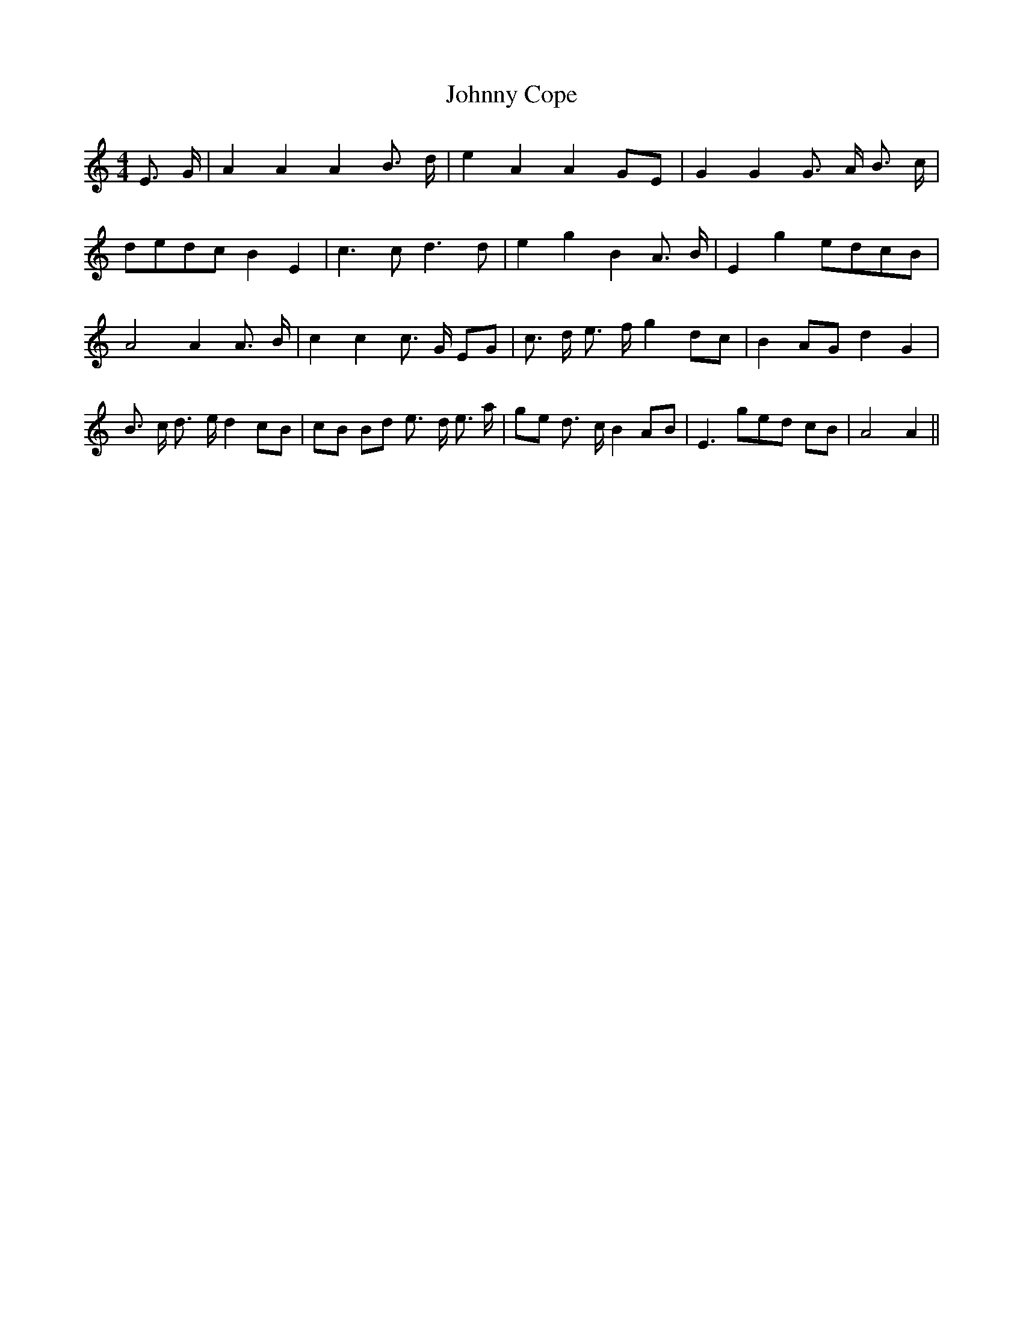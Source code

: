 % Generated more or less automatically by swtoabc by Erich Rickheit KSC
X:1
T:Johnny Cope
M:4/4
L:1/8
K:C
 E3/2- G/2| A2 A2 A2 B3/2- d/2| e2 A2 A2G-E| G2 G2 G3/2- A/2 B3/2- c/2|\
d-ed-c B2 E2| c3 c d3 d| e2 g2 B2 A3/2- B/2| E2 g2e-dc-B| A4 A2 A3/2- B/2|\
 c2 c2 c3/2- G/2 EG| c3/2- d/2 e3/2- f/2 g2d-c| B2A-G d2 G2| B3/2- c/2 d3/2- e/2 d2c-B|\
c-B Bd e3/2- d/2 e3/2 a/2|g-e d3/2- c/2 B2A-B| E3 ge-d cB| A4 A2||\


